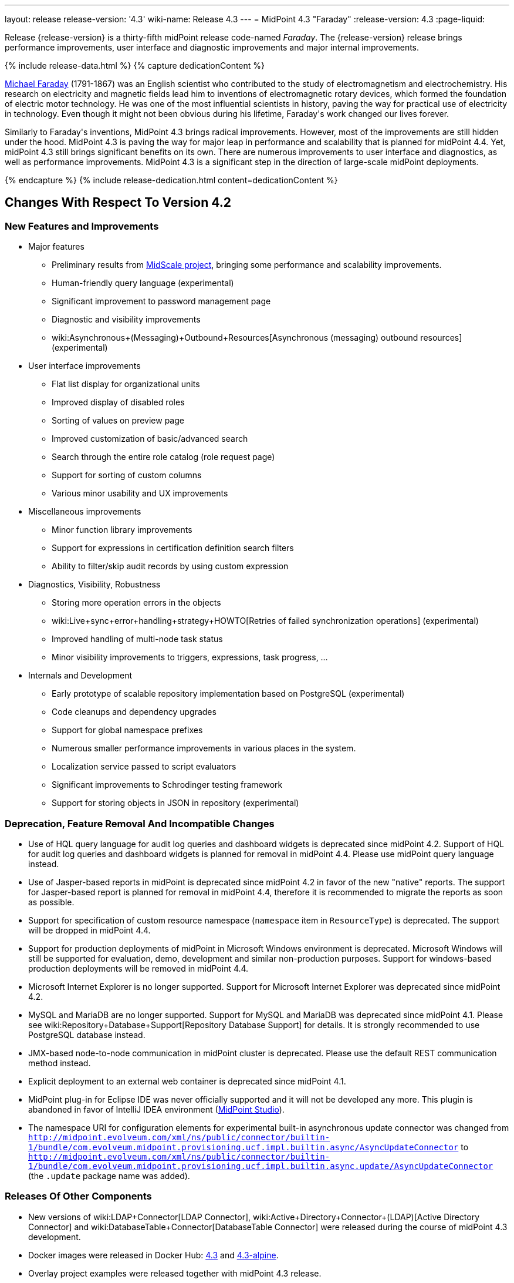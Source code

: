 ---
layout: release
release-version: '4.3'
wiki-name: Release 4.3
---
= MidPoint 4.3 "Faraday"
:release-version: 4.3
:page-liquid:

Release {release-version} is a thirty-fifth midPoint release code-named _Faraday_. The {release-version} release brings performance improvements, user interface and diagnostic improvements and major internal improvements.

++++
{% include release-data.html %}
++++

++++
{% capture dedicationContent %}
<p>
    <a href="https://en.wikipedia.org/wiki/Michael_Faraday">Michael Faraday</a> (1791-1867) was an English scientist who contributed to the study of electromagnetism and electrochemistry.
    His research on electricity and magnetic fields lead him to inventions of electromagnetic rotary devices, which formed the foundation of electric motor technology.
    He was one of the most influential scientists in history, paving the way for practical use of electricity in technology.
    Even though it might not been obvious during his lifetime, Faraday's work changed our lives forever.
</p>
<p>
    Similarly to Faraday's inventions, MidPoint 4.3 brings radical improvements.
    However, most of the improvements are still hidden under the hood.
    MidPoint 4.3 is paving the way for major leap in performance and scalability that is planned for midPoint 4.4.
    Yet, midPoint 4.3 still brings significant benefits on its own.
    There are numerous improvements to user interface and diagnostics, as well as performance improvements.
    MidPoint 4.3 is a significant step in the direction of large-scale midPoint deployments.
</p>
{% endcapture %}
{% include release-dedication.html content=dedicationContent %}
++++

== Changes With Respect To Version 4.2

=== New Features and Improvements

* Major features

** Preliminary results from xref:/midpoint/projects/midscale/[MidScale project], bringing some performance and scalability improvements.

** Human-friendly query language (experimental)

** Significant improvement to password management page

** Diagnostic and visibility improvements

** wiki:Asynchronous+(Messaging)+Outbound+Resources[Asynchronous (messaging) outbound resources] (experimental)


* User interface improvements

** Flat list display for organizational units

** Improved display of disabled roles

** Sorting of values on preview page

** Improved customization of basic/advanced search

** Search through the entire role catalog (role request page)

** Support for sorting of custom columns

** Various minor usability and UX improvements


* Miscellaneous improvements

** Minor function library improvements

** Support for expressions in certification definition search filters

** Ability to filter/skip audit records by using custom expression


* Diagnostics, Visibility, Robustness

** Storing more operation errors in the objects

** wiki:Live+sync+error+handling+strategy+HOWTO[Retries of failed synchronization operations] (experimental)

** Improved handling of multi-node task status

** Minor visibility improvements to triggers, expressions, task progress, ...


* Internals and Development

** Early prototype of scalable repository implementation based on PostgreSQL (experimental)

** Code cleanups and dependency upgrades

** Support for global namespace prefixes

** Numerous smaller performance improvements in various places in the system.

** Localization service passed to script evaluators

** Significant improvements to Schrodinger testing framework

** Support for storing objects in JSON in repository (experimental)


=== Deprecation, Feature Removal And Incompatible Changes

* Use of HQL query language for audit log queries and dashboard widgets is deprecated since midPoint 4.2.
Support of HQL for audit log queries and dashboard widgets is planned for removal in midPoint 4.4.
Please use midPoint query language instead.

* Use of Jasper-based reports in midPoint is deprecated since midPoint 4.2 in favor of the new "native" reports.
The support for Jasper-based report is planned for removal in midPoint 4.4, therefore it is recommended to migrate the reports as soon as possible.

* Support for specification of custom resource namespace (`namespace` item in `ResourceType`) is deprecated.
The support will be dropped in midPoint 4.4.

* Support for production deployments of midPoint in Microsoft Windows environment is deprecated.
Microsoft Windows will still be supported for evaluation, demo, development and similar non-production purposes.
Support for windows-based production deployments will be removed in midPoint 4.4.

* Microsoft Internet Explorer is no longer supported.
Support for Microsoft Internet Explorer was deprecated since midPoint 4.2.

* MySQL and MariaDB are no longer supported.
Support for MySQL and MariaDB was deprecated since midPoint 4.1.
Please see wiki:Repository+Database+Support[Repository Database Support] for details.
It is strongly recommended to use PostgreSQL database instead.

* JMX-based node-to-node communication in midPoint cluster is deprecated.
Please use the default REST communication method instead.

* Explicit deployment to an external web container is deprecated since midPoint 4.1.

* MidPoint plug-in for Eclipse IDE was never officially supported and it will not be developed any more.
This plugin is abandoned in favor of IntelliJ IDEA environment (xref:/midpoint/studio/[MidPoint Studio]).

* The namespace URI for configuration elements for experimental built-in asynchronous update connector
was changed from `http://midpoint.evolveum.com/xml/ns/public/connector/builtin-1/bundle/com.evolveum.midpoint.provisioning.ucf.impl.builtin.async/AsyncUpdateConnector` to `http://midpoint.evolveum.com/xml/ns/public/connector/builtin-1/bundle/com.evolveum.midpoint.provisioning.ucf.impl.builtin.async.update/AsyncUpdateConnector` (the `.update` package name was added).

=== Releases Of Other Components

* New versions of wiki:LDAP+Connector[LDAP Connector], wiki:Active+Directory+Connector+(LDAP)[Active Directory Connector] and wiki:DatabaseTable+Connector[DatabaseTable Connector] were released during the course of midPoint 4.3 development.

* Docker images were released in Docker Hub: https://hub.docker.com/layers/evolveum/midpoint/4.3/images/sha256-292a91c2b2bdd02d5e98eb1b003dc4fe075757e690136337dec5656f22e3af42?context=explore[4.3] and https://hub.docker.com/layers/evolveum/midpoint/4.3-alpine/images/sha256-cd92e0f2becf1538d8e463fe8018107bf03b6e5ebbebcf1238c2856a42e4db8d?context=explore[4.3-alpine].

* Overlay project examples were released together with midPoint 4.3 release.

* xref:/midpoint/studio/[MidPoint Studio] version 4.3 was released shortly after midPoint 4.3 release.
MidPoint Studio is officially a part of midPoint subscriptions now, covered by ordinary midPoint support programs.

* Java REST client 4.3 will be released shortly after midPoint 4.3 release.

* Schrodinger testing framework will be released shortly after Java REST client release.

++++
{% include release-quality.html %}
++++

=== Limitations

Following list provides summary of limitation of this midPoint release.

* Functionality that is marked as wiki:Experimental+Functionality[Experimental Functionality] is not supported for general use (yet).
Such features are not covered by midPoint support.
They are supported only for those subscribers that funded the development of this feature by the means of xref:/support/subscription-sponsoring/[subscriptions and sponsoring] or for those that explicitly negotiated such support in their support contracts.

* MidPoint comes with bundled wiki:LDAP+Connector[LDAP Connector]. Support for LDAP connector is included in standard midPoint support service, but there are limitations.
This "bundled" support only includes operations of LDAP connector that 100% compliant with LDAP standards.
Any non-standard functionality is explicitly excluded from the bundled support.
We strongly recommend to explicitly negotiate support for a specific LDAP server in your midPoint support contract.
Otherwise only standard LDAP functionality is covered by the support.
See wiki:LDAP+Connector[LDAP Connector] page for more details.

* MidPoint comes with bundled wiki:Active+Directory+Connector+(LDAP)[Active Directory Connector (LDAP)]. Support for AD connector is included in standard midPoint support service, but there are limitations.
Only some versions of Active Directory deployments are supported.
Basic AD operations are supported, but advanced operations may not be supported at all.
The connector does not claim to be feature-complete.
See wiki:Active+Directory+Connector+(LDAP)[Active Directory Connector (LDAP)] page for more details.

* MidPoint user interface has flexible (fluid) design and it is able to adapt to various screen sizes, including screen sizes used by some mobile devices.
However, midPoint administration interface is also quite complex and it would be very difficult to correctly support all midPoint functionality on very small screens.
Therefore midPoint often works well on larger mobile devices (tablets) it is very likely to be problematic on small screens (mobile phones).
Even though midPoint may work well on mobile devices, the support for small screens is not included in standard midPoint subscription.
Partial support for small screens (e.g. only for self-service purposes) may be provided, but it has to be explicitly negotiated in a subscription contract.

* There are several add-ons and extensions for midPoint that are not explicitly distributed with midPoint.
This includes Java client library, various samples, scripts, connectors and other non-bundled items.
Support for these non-bundled items is limited.
Generally speaking those non-bundled items are supported only for platform subscribers and those that explicitly negotiated the support in their contract.

* MidPoint contains a basic case management user interface.
This part of midPoint user interface is not finished.
The only supported part of this user interface is the part that is used to process requests and approvals.
Other parts of case management user interface are considered to be experimental, especially the parts dealing with manual provisioning cases.

This list is just an overview, it may not be complete.
Please see the documentation regarding detailed limitations of individual features.

== Platforms

MidPoint is known to work well in the following deployment environment.
The following list is list of *tested* platforms, i.e. platforms that midPoint team or reliable partners personally tested with this release.
The version numbers in parentheses are the actual version numbers used for the tests.

It is very likely that midPoint will also work in similar environments.
But only the versions specified below are supported as part of midPoint subscription and support programs - unless a different version is explicitly agreed in the contract.


=== Operating System

MidPoint is likely to work on any operating system that supports the Java platform.
However, for *production deployment*, only some operating systems are supported:

* Linux (x86_64)

* Microsoft Windows Server (DEPRECATED, planned for removal in 4.4)

We are positive that MidPoint can be successfully installed on other operating systems, especially macOS and Microsoft Windows desktop.
Such installations can be used to for evaluation, demonstration or development purposes.
However, we do not support these operating systems for production environments.
The tooling for production use is not maintained, such as various run control (start/stop) script, low-administration and migration tools, backup and recovery support and so on.

=== Java

* OpenJDK 11 (11.0.10).
This is a *recommended* platform.

OpenJDK 11 is a recommended Java platform to run midPoint.

Support for Oracle builds of JDK is provided only for the period in which Oracle provides public support (free updates) for their builds.
As far as we are aware, free updates for Oracle JDK 11 are no longer available.
Which means that Oracle JDK 11 is not supported for MidPoint any more.
MidPoint is an open source project, and as such it relies on open source components.
We cannot provide support for platform that do not have public updates as we would not have access to those updates and therefore we cannot reproduce and fix issues.
Use of open source OpenJDK builds with public support is recommended instead of proprietary builds.


=== Web Containers

MidPoint is bundled with an embedded web container.
This is the default and recommended deployment option.
See wiki:Stand-Alone+Deployment[Stand-Alone Deployment] for more details.

Explicit deployment of `war` file to web container is deprecated.
Following Apache Tomcat versions are supported:

* Apache Tomcat 9.0 (9.0.37)

Apache Tomcat 8.0.x and 8.5.x are no longer supported.
Support for explicit deployment to newer Tomcat versions is not planned.
Please migrate to the default wiki:Stand-Alone+Deployment[stand-alone deployment model] as soon as possible.

=== Databases

MidPoint supports several databases.
However, performance characteristics and even some implementation details can change from database to database.
Since midPoint 4.0, *PostgreSQL is the recommended database* for midPoint deployments.

* H2 (embedded).
Supported only in embedded mode.
Not supported for production deployments.
Only the version specifically bundled with midPoint is supported. +
H2 is intended only for development, demo and similar use cases.
It is *not* supported for any production use.
Also, upgrade of deployments based on H2 database are not supported.

* PostgreSQL 13, 12, 11 and 10. *PostgreSQL 13 or 12 is strongly recommended* option.

* Oracle 12c

* Microsoft SQL Server 2019, 2016 SP1

Our strategy is to officially support the latest stable version of PostgreSQL database (to the practically possible extent).
PostgreSQL database is the only database with clear long-term support plan in midPoint.
We make no commitments for future support of any other database engines.
See wiki:Repository+Database+Support[Repository Database Support] page for the details.

Only a direct connection from midPoint to the database engine is supported.
Database and/or SQL proxies, database load balancers or any other devices (e.g. firewalls) that alter the communication are not supported.


=== Supported Browsers

* Firefox
* Safari
* Chrome
* Edge
* Opera

Any recent version of the browsers is supported.
That means any stable stock version of the browser released in the last two years.
We formally support only stock, non-customized versions of the browsers without any extensions or other add-ons.
According to the experience most extensions should work fine with midPoint.
However, it is not possible to test midPoint with all of them and support all of them.
Therefore, if you chose to use extensions or customize the browser in any non-standard way you are doing that on your own risk.
We reserve the right not to support customized web browsers.


== Important Bundled Components

[%autowidth]
|===
| Component | Version | Description

| Tomcat
| 9.0.37
| Web container

| ConnId
| 1.5.0.17
| ConnId Connector Framework

| LDAP connector bundle
| 3.2
| LDAP, Active Directory and eDirectory connector

| CSV connector
| 2.4
| Connector for CSV files

| DatabaseTable connector
| 1.4.6.0
| Connector for simple database tables

|===

++++
{% include release-download.html %}
++++

== Upgrade

MidPoint is software that is designed for easy upgradeability.
We do our best to maintain strong backward compatibility of midPoint data model, configuration and system behavior.
However, midPoint is also very flexible and comprehensive software system with a very rich data model.
It is not humanly possible to test all the potential upgrade paths and scenarios.
Also some changes in midPoint behavior are inevitable to maintain midPoint development pace.
Therefore we can assure reliable midPoint upgrades only for xref:/support/subscription-sponsoring/[midPoint subscribers].
This section provides overall overview of the changes and upgrade procedures.
Although we try to our best, it is not possible to foresee all possible uses of midPoint.
Therefore the information provided in this section are for information purposes only without any guarantees of completeness.
In case of any doubts about upgrade or behavior changes please use services associated with xref:/support/subscription-sponsoring/[midPoint subscription programs].


=== Upgrade From MidPoint 4.2.x

MidPoint {release-version} data model is not completely backwards compatible with previous midPoint versions.
However, vast majority of data items is compatible.
Therefore xref:/midpoint/reference/upgrade/upgrade-guide/[the usual upgrade mechanism] can be used.
There are some important changes to keep in mind:

* Database schema needs to be upgraded using the xref:/midpoint/reference/upgrade/upgrade-guide/[usual mechanism].
Please see xref:/midpoint/reference/upgrade/upgrade-guide/[] for details.

* Version numbers of some bundled connectors have changed.
Therefore connector references from the resource definitions that are using the bundled connectors need to be updated.

* The namespace URI for configuration elements for experimental built-in asynchronous update connector
was changed. Therefore, resources that use this connector need to be updated to use the new namespace URI.

=== Upgrade From MidPoint 4.1.x Or Older

Upgrade from midPoint 4.1.x or older is not supported directly.
Please upgrade to midPoint 4.2.x first.


=== Changes In Initial Objects Since 4.2

MidPoint has a built-in set of "initial objects" that it will automatically create in the database if they are not present.
This includes vital objects for the system to be configured (e.g. role `Superuser` and user `administrator`). These objects may change in some midPoint releases.
However, midPoint is conservative and avoids overwrite of customized configuration objects.
Therefore midPoint does not overwrite existing objects when they are already in the database.
This may result in upgrade problems if the existing object contains configuration that is no longer supported in a new version.
The following list contains a summary of changes to the initial objects in this midPoint release.
The complete new set of initial objects is in the `config/initial-objects` directory in both the source and binary distributions.
Although any problems caused by the change in initial objects is unlikely to occur, the implementors are advised to review the changes and assess the impact on case-by-case basis:

* `000-system-configuration.xml`: added `schedulingState` to `TaskType` object details GUI configuration, added `admin-dashboard` configuration.

* `021-archetype-system-role.xml`, `022-archetype-business-role.xml`, `521-archetype-task-approval.xml`: Updated icons.

* `040-role-enduser.xml`: added lookup table get authorization.

Please review link:https://github.com/Evolveum/midpoint/commits/master/gui/admin-gui/src/main/resources/initial-objects[source code history] for detailed list of changes.


=== Bundled Connector Changes Since 4.2

* LDAP and AD connectors were upgraded to the latest available version 3.2.

* DatabaseTable connector was upgraded to the latest available version 1.4.6.0.

=== Behavior Changes Since 4.2

* Task OID in audit records now points to the root of the task tree, if applicable.
Note that task identifier remains to be the identifier of actual task that executed the request.

* Dead shadows remain linked to the focus (user).
Handling links to dead shadows was inconsistent in previous midPoint versions.
This was aligned in midPoint 4.3.
Links to dead shadows are marked by relation of type "related".

* Custom dashboards are not displayed automatically in the menu.
Dashboards that are to be included in the menu have to be explicitly enabled in system configuration.

* Requester information in notification handlers was corrected (bug:MID-6754[]), which may be a minor compatibility issue.

=== Public Interface Changes Since 4.2

* Prism API was changes in several places.
However, this is not yet stable public interface therefore the changes are not tracked in details.

* There were changes to the wiki:IDM+Model+Interface[IDM Model Interface] (Java).
Please see source code history for details.


=== Important Internal Changes Since 4.2

These changes should not influence people that use midPoint "as is".
These changes should also not influence the XML/JSON/YAML-based customizations or scripting expressions that rely just on the provided library classes.
These changes will influence midPoint forks and deployments that are heavily customized using the Java components.

* There were changes in internal code structure at numerous places do to refactoring and code cleanup.
Most changes were related to the xref:/midpoint/midscale/[midScale] effort.
Heavy customizations of midPoint 4.2 may break in midPoint 4.3.

++++
{% include release-issues.html %}
++++

Some of the known issues are listed below:

* There is a support to set up storage of credentials in either encrypted or hashed form.
There is also unsupported and undocumented option to turn off credential storage.
This option partially works, but there may be side effects and interactions.
This option is not fully supported yet.
Do not use it or use it only at your own risk.
It is not included in any midPoint support agreement.

* Native attribute with the name of 'id' cannot be currently used in midPoint (bug:MID-3872[]).
If the attribute name in the resource cannot be changed then the workaround is to force the use of legacy schema.
In that case midPoint will use the legacy ConnId attribute names (icfs:name and icfs:uid).

* We have seen issues upgrading H2 instances to a new version.
Generally speaking H2 is not supported for any particular use.
We try to make H2 work and we try to make it survive an upgrade, but there are occasional issues with H2 use and upgrade.
Make sure that you backup your data in a generic format (XML/JSON/YAML) in regular intervals to avoid losing them.
It is particularly important to backup your data before upgrades and when working with development version of midPoint.
